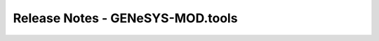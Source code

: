 Release Notes - GENeSYS-MOD.tools
=================================


.. changelog::
    :github: https://github.com/GENeSYS-MOD/GENeSYS_MOD.tools/releases